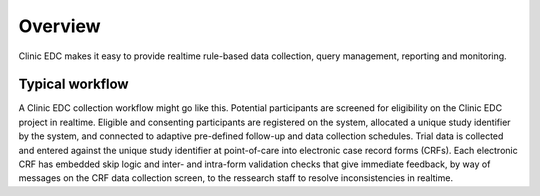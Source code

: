 Overview
========

Clinic EDC makes it easy to provide realtime rule-based data collection, query management, reporting and monitoring.

Typical workflow
----------------
A Clinic EDC collection workflow might go like this. Potential participants are screened for eligibility on the Clinic EDC project in realtime. Eligible and consenting
participants are registered on the system, allocated a unique study identifier by the system, and connected to
adaptive pre-defined follow-up and data collection schedules. Trial data is collected and
entered against the unique study identifier at point-of-care into electronic case record forms
(CRFs). Each electronic CRF has embedded skip logic and inter- and intra-form validation checks
that give immediate feedback, by way of messages on the CRF data collection screen, to the ressearch staff to resolve inconsistencies in realtime.
